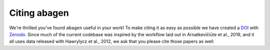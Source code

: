 .. _citation:

-------------
Citing abagen
-------------

We're thrilled you've found ``abagen`` useful in your work! To make citing
it as easy as possible we have created a `DOI`_ with `Zenodo`_. Since much of
the current codebase was inspired by the workflow laid out in Arnatkevičiūte et
al., 2019, and it all uses data released with Hawrylycz et al., 2012, we ask
that you please cite those papers as well:

.. raw:: html

   <script language="javascript">
   var version = 'latest';
   function fillCitation(){
      $('#abagen_version').text(version);

      function cb(err, zenodoID) {
         getCitation(zenodoID, 'vancouver-brackets-no-et-al', function(err, citation) {
            $('#abagen_citation').text(citation);
         });
         getDOI(zenodoID, function(err, DOI) {
            $('#abagen_doi_url').text('https://doi.org/' + DOI);
            $('#abagen_doi_url').attr('href', 'https://doi.org/' + DOI);
         });
      }

      if(version == 'latest') {
         getLatestIDFromconceptID("", cb);
      } else {
         getZenodoIDFromTag("", version, cb);
      }
   }
   </script>

   <p>
     1. <span id="abagen_citation">abagen</span> Available from: <a id="abagen_doi_url" href="https://doi.org/xx.xxxx/zenodo.xxxxxx">xx.xxxx/zenodo.xxxxxx</a>.
     <img src onerror='fillCitation()' alt="" />
   </p>
   <p>
     2. Arnatkevic̆iūtė, A., Fulcher, B. D., & Fornito, A. (2019). A practical guide to linking brain-wide gene expression and neuroimaging data. NeuroImage, 189, 353-367. doi:10.1016/j.neuroimage.2019.01.011
   </p>
   <p>
     3. Hawrylycz, M. J., Lein, E. S., Guillozet-Bongaarts, A. L., Shen, E. H., Ng, L., Miller, J. A., … Jones, A. R. (2012). An anatomically comprehensive atlas of the adult human brain transcriptome. Nature, 489(7416), 391–399. doi:10.1038/nature11405
   </p>

.. _DOI: https://en.wikipedia.org/wiki/Digital_object_identifier
.. _Zenodo: https://zenodo.org
